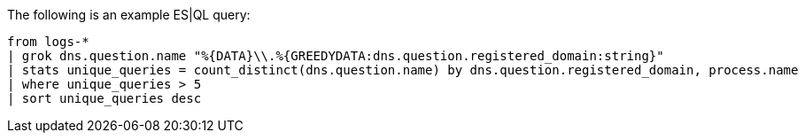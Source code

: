 [[esql-example-queries]]

The following is an example ES|QL query:

```
from logs-*
| grok dns.question.name "%{DATA}\\.%{GREEDYDATA:dns.question.registered_domain:string}"
| stats unique_queries = count_distinct(dns.question.name) by dns.question.registered_domain, process.name
| where unique_queries > 5
| sort unique_queries desc
```

